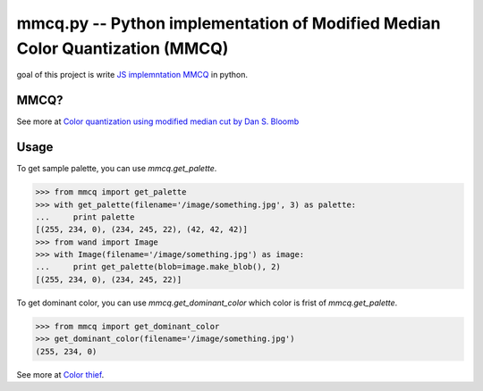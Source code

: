 mmcq.py -- Python implementation of Modified Median Color Quantization (MMCQ)
================================================================================

goal of this project is write `JS implemntation MMCQ`_ in python.

.. _`JS implemntation MMCQ`: https://github.com/lokesh/color-thief/blob/master/js/color-thief.js

MMCQ?
------

See more at `Color quantization using modified median cut by Dan S. Bloomb`_

.. _`Color quantization using modified median cut by Dan S. Bloomb`: http://www.leptonica.com/papers/mediancut.pdf

Usage
--------

To get sample palette, you can use `mmcq.get_palette`.

.. code-block:: python

    >>> from mmcq import get_palette
    >>> with get_palette(filename='/image/something.jpg', 3) as palette:
    ...     print palette
    [(255, 234, 0), (234, 245, 22), (42, 42, 42)]
    >>> from wand import Image
    >>> with Image(filename='/image/something.jpg') as image:
    ...     print get_palette(blob=image.make_blob(), 2)
    [(255, 234, 0), (234, 245, 22)]

To get dominant color, you can use `mmcq.get_dominant_color`
which color is frist of `mmcq.get_palette`.

.. code-block:: python

   >>> from mmcq import get_dominant_color
   >>> get_dominant_color(filename='/image/something.jpg')
   (255, 234, 0)


See more at `Color thief`_.

.. _Color thief: http://lokeshdhakar.com/color-thief/
